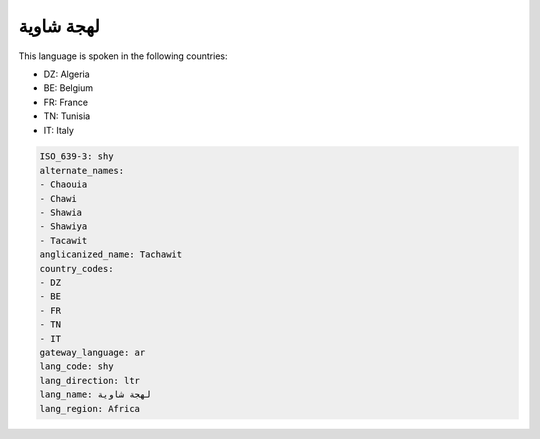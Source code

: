 .. _shy:

لهجة شاوية
===================

This language is spoken in the following countries:

* DZ: Algeria
* BE: Belgium
* FR: France
* TN: Tunisia
* IT: Italy

.. code-block:: yaml

    ISO_639-3: shy
    alternate_names:
    - Chaouia
    - Chawi
    - Shawia
    - Shawiya
    - Tacawit
    anglicanized_name: Tachawit
    country_codes:
    - DZ
    - BE
    - FR
    - TN
    - IT
    gateway_language: ar
    lang_code: shy
    lang_direction: ltr
    lang_name: لهجة شاوية
    lang_region: Africa
    
